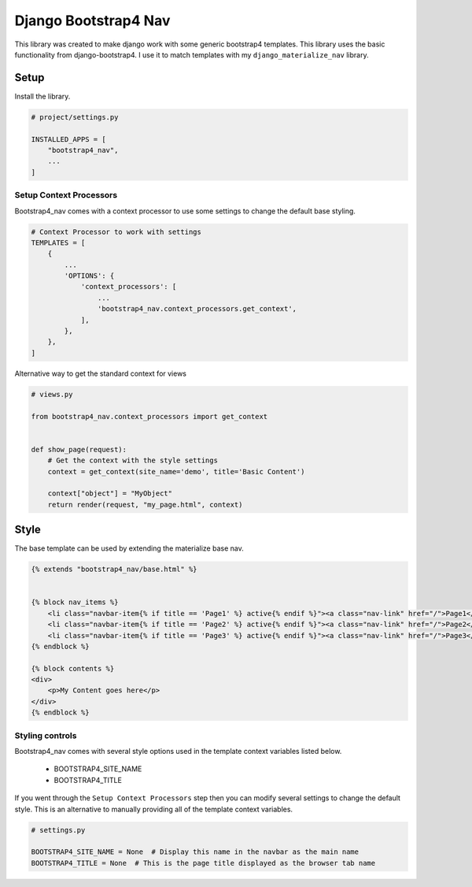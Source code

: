 ======================
Django Bootstrap4 Nav
======================
This library was created to make django work with some generic bootstrap4 templates. This library uses the basic
functionality from django-bootstrap4. I use it to match templates with my ``django_materialize_nav`` library.


Setup
=====
Install the library.

.. code-block:: python

    # project/settings.py

    INSTALLED_APPS = [
        "bootstrap4_nav",
        ...
    ]


Setup Context Processors
------------------------
Bootstrap4_nav comes with a context processor to use some settings to change the default base styling.

.. code-block:: python

    # Context Processor to work with settings
    TEMPLATES = [
        {
            ...
            'OPTIONS': {
                'context_processors': [
                    ...
                    'bootstrap4_nav.context_processors.get_context',
                ],
            },
        },
    ]


Alternative way to get the standard context for views

.. code-block:: python

    # views.py

    from bootstrap4_nav.context_processors import get_context


    def show_page(request):
        # Get the context with the style settings
        context = get_context(site_name='demo', title='Basic Content')

        context["object"] = "MyObject"
        return render(request, "my_page.html", context)


Style
=====
The base template can be used by extending the materialize base nav.

.. code-block:: html

    {% extends "bootstrap4_nav/base.html" %}


    {% block nav_items %}
        <li class="navbar-item{% if title == 'Page1' %} active{% endif %}"><a class="nav-link" href="/">Page1</a></li>
        <li class="navbar-item{% if title == 'Page2' %} active{% endif %}"><a class="nav-link" href="/">Page2</a></li>
        <li class="navbar-item{% if title == 'Page3' %} active{% endif %}"><a class="nav-link" href="/">Page3</a></li>
    {% endblock %}

    {% block contents %}
    <div>
        <p>My Content goes here</p>
    </div>
    {% endblock %}


Styling controls
----------------

Bootstrap4_nav comes with several style options used in the template context variables listed below.

  * BOOTSTRAP4_SITE_NAME
  * BOOTSTRAP4_TITLE

If you went through the ``Setup Context Processors`` step then you can modify several settings to change the default style.
This is an alternative to manually providing all of the template context variables.


.. code-block:: python

    # settings.py

    BOOTSTRAP4_SITE_NAME = None  # Display this name in the navbar as the main name
    BOOTSTRAP4_TITLE = None  # This is the page title displayed as the browser tab name

